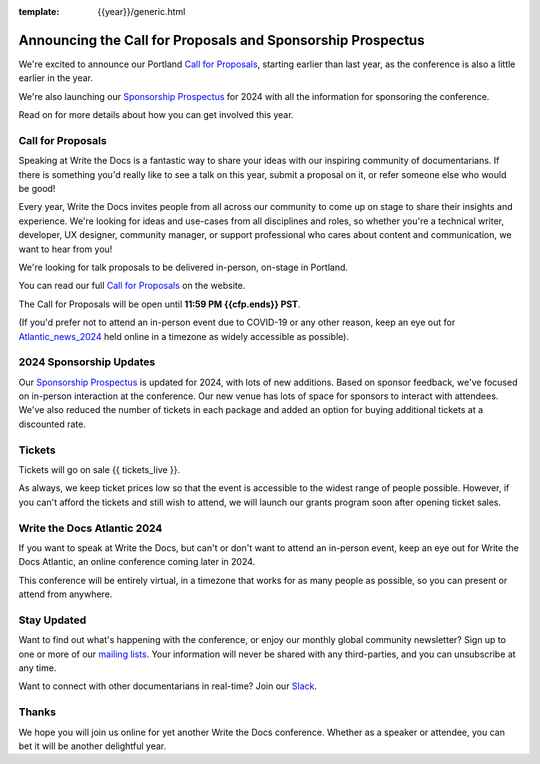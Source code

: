 :template: {{year}}/generic.html

.. post:: Nov 14, 2023
   :tags: {{shortcode}}-{{year}}, website, cfp, tickets

Announcing the Call for Proposals and Sponsorship Prospectus
============================================================

We're excited to announce our Portland `Call for Proposals <https://www.writethedocs.org/conf/{{shortcode}}/{{year}}/cfp/>`_, starting earlier than last year, as the conference is also a little earlier in the year.

We're also launching our `Sponsorship Prospectus <https://www.writethedocs.org/conf/{{shortcode}}/{{year}}/sponsors/prospectus/>`_ for 2024 with all the information for sponsoring the conference.

Read on for more details about how you can get involved this year.

Call for Proposals
------------------

Speaking at Write the Docs is a fantastic way to share your ideas with our inspiring community of documentarians.
If there is something you'd really like to see a talk on this year, submit a proposal on it, or refer someone else who would be good!

Every year, Write the Docs invites people from all across our community to come up on stage to share their insights and experience.
We're looking for ideas and use-cases from all disciplines and roles, so whether you're a technical writer, developer, UX designer, community manager, or support professional who cares about content and communication, we want to hear from you!

We're looking for talk proposals to be delivered in-person, on-stage in Portland.

You can read our full `Call for Proposals <https://www.writethedocs.org/conf/portland/{{year}}/cfp/>`__ on the website.

The Call for Proposals will be open until **11:59 PM {{cfp.ends}} PST**.

(If you'd prefer not to attend an in-person event due to COVID-19 or any other reason, keep an eye out for `Atlantic_news_2024`_ held online in a timezone as widely accessible as possible).


2024 Sponsorship Updates
------------------------

Our `Sponsorship Prospectus <https://www.writethedocs.org/conf/{{shortcode}}/{{year}}/sponsors/prospectus/>`_ is updated for 2024, with lots of new additions.
Based on sponsor feedback,
we've focused on in-person interaction at the conference.
Our new venue has lots of space for sponsors to interact with attendees.
We've also reduced the number of tickets in each package and added an option for buying additional tickets at a discounted rate.

Tickets
-------

Tickets will go on sale {{ tickets_live }}.

As always, we keep ticket prices low so that the event is accessible to the widest range of people possible.
However, if you can't afford the tickets and still wish to attend, we will launch our grants program soon after opening ticket sales.

.. _Atlantic_news_2024:

Write the Docs Atlantic 2024
----------------------------

If you want to speak at Write the Docs, but can't or don't want to attend an in-person event, keep an eye out for Write the Docs Atlantic, an online conference coming later in 2024.

This conference will be entirely virtual, in a timezone that works for as many people as possible, so you can present or attend from anywhere.

Stay Updated
------------

Want to find out what's happening with the conference, or enjoy our monthly global community newsletter?
Sign up to one or more of our `mailing lists <http://eepurl.com/cdWqc5>`_. Your information will never be shared with any third-parties, and you can unsubscribe at any time.

Want to connect with other documentarians in real-time? Join our `Slack <https://writethedocs.org/slack/>`_.

Thanks
------

We hope you will join us online for yet another Write the Docs conference.
Whether as a speaker or attendee, you can bet it will be another delightful year.
